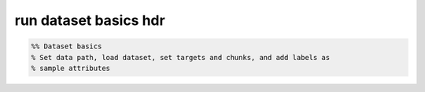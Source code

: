 .. run_dataset_basics_hdr

run dataset basics hdr
======================
.. code-block:: matlab

    %% Dataset basics
    % Set data path, load dataset, set targets and chunks, and add labels as
    % sample attributes
